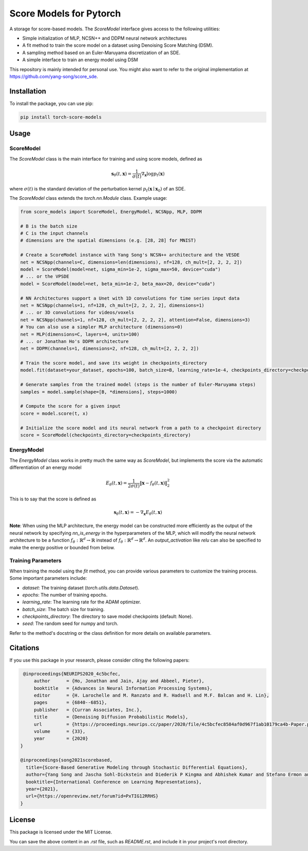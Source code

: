 =========================
Score Models for Pytorch
=========================

.. image:: https://badge.fury.io/py/score_models.svg
   :target: https://badge.fury.io/py/score_models
.. image:: https://codecov.io/gh/AlexandreAdam/torch_score_models/branch/dev/graph/badge.svg
   :target: https://codecov.io/gh/AlexandreAdam/torch_score_models

A storage for score-based models. The `ScoreModel` interface gives access to the following utilities:

- Simple initialization of MLP, NCSN++ and DDPM neural network architectures
- A fit method to train the score model on a dataset using Denoising Score Matching (DSM).
- A sampling method based on an Euler-Maruyama discretization of an SDE.
- A simple interface to train an energy model using DSM

This repository is mainly intended for personal use.
You might also want to refer to the original implementation at `https://github.com/yang-song/score_sde <https://github.com/yang-song/score_sde>`_.

Installation
------------

To install the package, you can use pip:

.. code-block:: bash

    pip install torch-score-models

Usage
-----

ScoreModel
~~~~~~~~~~

The `ScoreModel` class is the main interface for training and using score models, defined as

.. math::

    \mathbf{s}_\theta(t, \mathbf{x}) = \frac{1}{\sigma(t)} \nabla_\mathbf{x} \log p_t(\mathbf{x})

where :math:`\sigma(t)` is the standard deviation of the perturbation kernel :math:`p_t(\mathbf{x} \mid \mathbf{x}_0)`
of an SDE.

The `ScoreModel` class extends the `torch.nn.Module` class. Example usage:

.. code-block:: python

    from score_models import ScoreModel, EnergyModel, NCSNpp, MLP, DDPM

    # B is the batch size
    # C is the input channels
    # dimensions are the spatial dimensions (e.g. [28, 28] for MNIST)

    # Create a ScoreModel instance with Yang Song's NCSN++ architecture and the VESDE
    net = NCSNpp(channels=C, dimensions=len(dimensions), nf=128, ch_mult=[2, 2, 2, 2])
    model = ScoreModel(model=net, sigma_min=1e-2, sigma_max=50, device="cuda")
    # ... or the VPSDE
    model = ScoreModel(model=net, beta_min=1e-2, beta_max=20, device="cuda")

    # NN Architectures support a Unet with 1D convolutions for time series input data
    net = NCSNpp(channels=1, nf=128, ch_mult=[2, 2, 2, 2], dimensions=1)
    # ... or 3D convolutions for videos/voxels
    net = NCSNpp(channels=1, nf=128, ch_mult=[2, 2, 2, 2], attention=False, dimensions=3)
    # You can also use a simpler MLP architecture (dimensions=0)
    net = MLP(dimensions=C, layers=4, units=100)
    # ... or Jonathan Ho's DDPM architecture
    net = DDPM(channels=1, dimensions=2, nf=128, ch_mult=[2, 2, 2, 2])

    # Train the score model, and save its weight in checkpoints_directory
    model.fit(dataset=your_dataset, epochs=100, batch_size=B, learning_rate=1e-4, checkpoints_directory=checkpoints_directory)

    # Generate samples from the trained model (steps is the number of Euler-Maruyama steps)
    samples = model.sample(shape=[B, *dimensions], steps=1000)

    # Compute the score for a given input
    score = model.score(t, x)

    # Initialize the score model and its neural network from a path to a checkpoint directory
    score = ScoreModel(checkpoints_directory=checkpoints_directory)

EnergyModel
~~~~~~~~~~~

The `EnergyModel` class works in pretty much the same way as `ScoreModel`, but implements the score via the
automatic differentiation of an energy model

.. math::

    E_\theta(t, \mathbf{x}) = \frac{1}{2 \sigma(t)} \lVert \mathbf{x} - f_\theta(t, \mathbf{x}) \rVert_2^2

This is to say that the score is defined as

.. math::

    \mathbf{s}_\theta(t, \mathbf{x}) = - \nabla_\mathbf{x} E_\theta(t, \mathbf{x})

**Note**: When using the MLP architecture, the energy model can be constructed more efficiently as the output of the
neural network by specifying `nn_is_energy` in the hyperparameters of the MLP, which will modify the neural network
architecture to be a function :math:`f_\theta: \mathbb{R}^d \to \mathbb{R}` instead of :math:`f_\theta: \mathbb{R}^d \to \mathbb{R}^d`. An `output_activation` like `relu`
can also be specified to make the energy positive or bounded from below.

Training Parameters
~~~~~~~~~~~~~~~~~~~

When training the model using the `fit` method, you can provide various parameters to customize the training process. Some important parameters include:

- `dataset`: The training dataset (`torch.utils.data.Dataset`).
- `epochs`: The number of training epochs.
- `learning_rate`: The learning rate for the ADAM optimizer.
- `batch_size`: The batch size for training.
- `checkpoints_directory`: The directory to save model checkpoints (default: None).
- `seed`: The random seed for numpy and torch.

Refer to the method's docstring or the class definition for more details on available parameters.

Citations
---------

If you use this package in your research, please consider citing the following papers:

.. code-block:: bibtex

    @inproceedings{NEURIPS2020_4c5bcfec,
        author      = {Ho, Jonathan and Jain, Ajay and Abbeel, Pieter},
        booktitle   = {Advances in Neural Information Processing Systems},
        editor      = {H. Larochelle and M. Ranzato and R. Hadsell and M.F. Balcan and H. Lin},
        pages       = {6840--6851},
        publisher   = {Curran Associates, Inc.},
        title       = {Denoising Diffusion Probabilistic Models},
        url         = {https://proceedings.neurips.cc/paper/2020/file/4c5bcfec8584af0d967f1ab10179ca4b-Paper.pdf},
        volume      = {33},
        year        = {2020}
   }

   @inproceedings{song2021scorebased,
     title={Score-Based Generative Modeling through Stochastic Differential Equations},
     author={Yang Song and Jascha Sohl-Dickstein and Diederik P Kingma and Abhishek Kumar and Stefano Ermon and Ben Poole},
     booktitle={International Conference on Learning Representations},
     year={2021},
     url={https://openreview.net/forum?id=PxTIG12RRHS}
   }

License
-------

This package is licensed under the MIT License.

You can save the above content in an `.rst` file, such as `README.rst`, and include it in your project's root directory.

